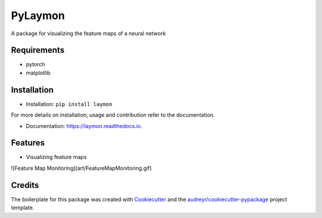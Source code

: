 ========
PyLaymon
========


.. image:: https://img.shields.io/pypi/v/laymon.svg
        :target: https://pypi.python.org/pypi/laymon

.. image:: https://readthedocs.org/projects/laymon/badge/?version=latest
        :target: https://laymon.readthedocs.io/en/latest/?badge=latest
        :alt: Documentation Status




A package for visualizing the feature maps of a neural network


Requirements
------------

* pytorch
* matplotlib

Installation
------------

* Installation: ``pip install laymon``

For more details on installation, usage and contribution refer to the documentation.

* Documentation: https://laymon.readthedocs.io.


Features
--------

* Visualizing feature maps

![Feature Map Monitoring](art/FeatureMapMonitoring.gif)

Credits
-------

The boilerplate for this package was created with Cookiecutter_ and the `audreyr/cookiecutter-pypackage`_ project template.

.. _Cookiecutter: https://github.com/audreyr/cookiecutter
.. _`audreyr/cookiecutter-pypackage`: https://github.com/audreyr/cookiecutter-pypackage
